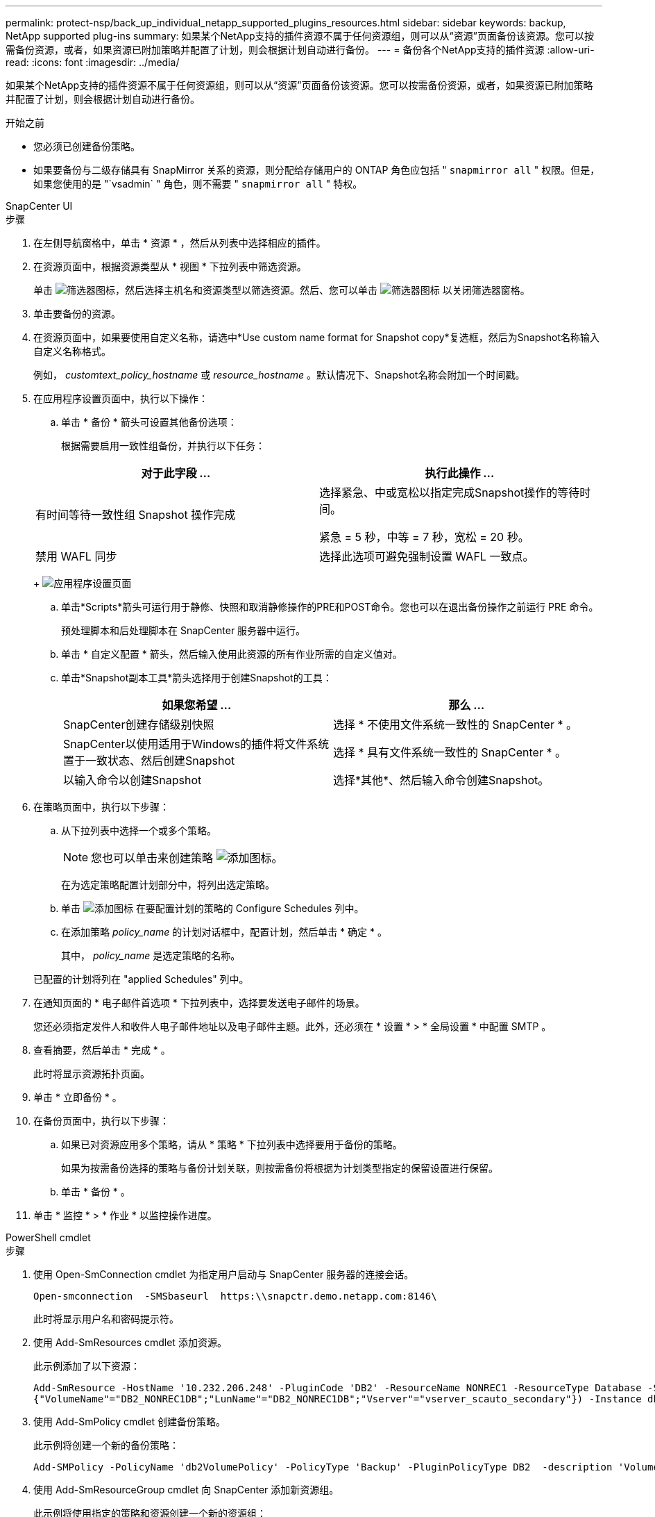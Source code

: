 ---
permalink: protect-nsp/back_up_individual_netapp_supported_plugins_resources.html 
sidebar: sidebar 
keywords: backup, NetApp supported plug-ins 
summary: 如果某个NetApp支持的插件资源不属于任何资源组，则可以从“资源”页面备份该资源。您可以按需备份资源，或者，如果资源已附加策略并配置了计划，则会根据计划自动进行备份。 
---
= 备份各个NetApp支持的插件资源
:allow-uri-read: 
:icons: font
:imagesdir: ../media/


[role="lead"]
如果某个NetApp支持的插件资源不属于任何资源组，则可以从“资源”页面备份该资源。您可以按需备份资源，或者，如果资源已附加策略并配置了计划，则会根据计划自动进行备份。

.开始之前
* 您必须已创建备份策略。
* 如果要备份与二级存储具有 SnapMirror 关系的资源，则分配给存储用户的 ONTAP 角色应包括 " `snapmirror all` " 权限。但是，如果您使用的是 "`vsadmin` " 角色，则不需要 " `snapmirror all` " 特权。


[role="tabbed-block"]
====
.SnapCenter UI
--
.步骤
. 在左侧导航窗格中，单击 * 资源 * ，然后从列表中选择相应的插件。
. 在资源页面中，根据资源类型从 * 视图 * 下拉列表中筛选资源。
+
单击 image:../media/filter_icon.png["筛选器图标"]，然后选择主机名和资源类型以筛选资源。然后、您可以单击 image:../media/filter_icon.png["筛选器图标"] 以关闭筛选器窗格。

. 单击要备份的资源。
. 在资源页面中，如果要使用自定义名称，请选中*Use custom name format for Snapshot copy*复选框，然后为Snapshot名称输入自定义名称格式。
+
例如， _customtext_policy_hostname_ 或 _resource_hostname_ 。默认情况下、Snapshot名称会附加一个时间戳。

. 在应用程序设置页面中，执行以下操作：
+
.. 单击 * 备份 * 箭头可设置其他备份选项：
+
根据需要启用一致性组备份，并执行以下任务：

+
|===
| 对于此字段 ... | 执行此操作 ... 


 a| 
有时间等待一致性组 Snapshot 操作完成
 a| 
选择紧急、中或宽松以指定完成Snapshot操作的等待时间。

紧急 = 5 秒，中等 = 7 秒，宽松 = 20 秒。



 a| 
禁用 WAFL 同步
 a| 
选择此选项可避免强制设置 WAFL 一致点。

|===
+
image:../media/application_settings.gif["应用程序设置页面"]

.. 单击*Scripts*箭头可运行用于静修、快照和取消静修操作的PRE和POST命令。您也可以在退出备份操作之前运行 PRE 命令。
+
预处理脚本和后处理脚本在 SnapCenter 服务器中运行。

.. 单击 * 自定义配置 * 箭头，然后输入使用此资源的所有作业所需的自定义值对。
.. 单击*Snapshot副本工具*箭头选择用于创建Snapshot的工具：
+
|===
| 如果您希望 ... | 那么 ... 


 a| 
SnapCenter创建存储级别快照
 a| 
选择 * 不使用文件系统一致性的 SnapCenter * 。



 a| 
SnapCenter以使用适用于Windows的插件将文件系统置于一致状态、然后创建Snapshot
 a| 
选择 * 具有文件系统一致性的 SnapCenter * 。



 a| 
以输入命令以创建Snapshot
 a| 
选择*其他*、然后输入命令创建Snapshot。

|===


. 在策略页面中，执行以下步骤：
+
.. 从下拉列表中选择一个或多个策略。
+

NOTE: 您也可以单击来创建策略 image:../media/add_policy_from_resourcegroup.gif["添加图标"]。

+
在为选定策略配置计划部分中，将列出选定策略。

.. 单击 image:../media/add_policy_from_resourcegroup.gif["添加图标"] 在要配置计划的策略的 Configure Schedules 列中。
.. 在添加策略 _policy_name_ 的计划对话框中，配置计划，然后单击 * 确定 * 。
+
其中， _policy_name_ 是选定策略的名称。

+
已配置的计划将列在 "applied Schedules" 列中。



. 在通知页面的 * 电子邮件首选项 * 下拉列表中，选择要发送电子邮件的场景。
+
您还必须指定发件人和收件人电子邮件地址以及电子邮件主题。此外，还必须在 * 设置 * > * 全局设置 * 中配置 SMTP 。

. 查看摘要，然后单击 * 完成 * 。
+
此时将显示资源拓扑页面。

. 单击 * 立即备份 * 。
. 在备份页面中，执行以下步骤：
+
.. 如果已对资源应用多个策略，请从 * 策略 * 下拉列表中选择要用于备份的策略。
+
如果为按需备份选择的策略与备份计划关联，则按需备份将根据为计划类型指定的保留设置进行保留。

.. 单击 * 备份 * 。


. 单击 * 监控 * > * 作业 * 以监控操作进度。


--
.PowerShell cmdlet
--
.步骤
. 使用 Open-SmConnection cmdlet 为指定用户启动与 SnapCenter 服务器的连接会话。
+
[listing]
----
Open-smconnection  -SMSbaseurl  https:\\snapctr.demo.netapp.com:8146\
----
+
此时将显示用户名和密码提示符。

. 使用 Add-SmResources cmdlet 添加资源。
+
此示例添加了以下资源：

+
[listing]
----
Add-SmResource -HostName '10.232.206.248' -PluginCode 'DB2' -ResourceName NONREC1 -ResourceType Database -StorageFootPrint ( @
{"VolumeName"="DB2_NONREC1DB";"LunName"="DB2_NONREC1DB";"Vserver"="vserver_scauto_secondary"}) -Instance db2inst1
----
. 使用 Add-SmPolicy cmdlet 创建备份策略。
+
此示例将创建一个新的备份策略：

+
[listing]
----
Add-SMPolicy -PolicyName 'db2VolumePolicy' -PolicyType 'Backup' -PluginPolicyType DB2  -description 'VolumePolicy'
----
. 使用 Add-SmResourceGroup cmdlet 向 SnapCenter 添加新资源组。
+
此示例将使用指定的策略和资源创建一个新的资源组：

+
[listing]
----
Add-SmResourceGroup -ResourceGroupName 'Verify_ManualBackup_DatabaseLevel_MultipleVolume_unix' -Resources @(@
{"Host"="10.232.206.248";"Uid"="db2inst2\NONREC"},@{"Host"="10.232.206.248";"Uid"="db2inst1\NONREC"}) -Policies db2ManualPolicy
----
. 使用 New-SmBackup cmdlet 启动新的备份作业。
+
[listing]
----
New-SMBackup -DatasetName Verify_ManualBackup_DatabaseLevel_MultipleVolume_unix -Policy db2ManualPolicy
----
. 使用 Get-SmBackupReport cmdlet 查看备份作业的状态。
+
此示例显示了在指定日期运行的所有作业的作业摘要报告：

+
[listing]
----
PS C:\> Get-SmBackupReport -JobId 351
Output:
BackedUpObjects           : {DB1}
FailedObjects             : {}
IsScheduled               : False
HasMetadata               : False
SmBackupId                : 269
SmJobId                   : 2361
StartDateTime             : 10/4/2016 11:20:45 PM
EndDateTime               : 10/4/2016 11:21:32 PM
Duration                  : 00:00:46.2536470
CreatedDateTime           : 10/4/2016 11:21:09 PM
Status                    : Completed
ProtectionGroupName       : Verify_ASUP_Message_windows
SmProtectionGroupId       : 211
PolicyName                : test2
SmPolicyId                : 20
BackupName                : Verify_ASUP_Message_windows_scc54_10-04-2016_23.20.46.2758
VerificationStatus        : NotVerified
VerificationStatuses      :
SmJobError                :
BackupType                : SCC_BACKUP
CatalogingStatus          : NotApplicable
CatalogingStatuses        :
ReportDataCreatedDateTime :
----


--
====